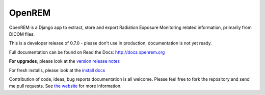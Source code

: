 #######
OpenREM
#######

OpenREM is a Django app to extract, store and export Radiation Exposure
Monitoring related information, primarily from DICOM files.

This is a developer release of 0.7.0 - please don't use in production, documentation is not yet ready.

Full documentation can be found on Read the Docs: http://docs.openrem.org

**For upgrades**, please look at the `version release notes <http://docs.openrem.org/en/latest/release-0.7.0.html>`_

For fresh installs, please look at the `install docs <http://docs.openrem.org/page/install.html>`_

Contribution of code, ideas, bug reports documentation is all welcome.
Please feel free to fork the repository and send me pull requests. See
`the website <http://openrem.org/getinvolved>`_ for more information.
